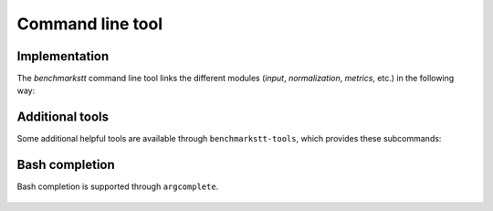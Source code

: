 Command line tool
=================

    .. argparse::
       :module: benchmarkstt.cli.main
       :func: argparser
       :prog: benchmarkstt

Implementation
--------------

The `benchmarkstt` command line tool links the different modules (`input`, `normalization`, `metrics`, etc.) in the following way:

    .. image:: img/benchmarkstt.cli.svg
        :alt: CLI flow


Additional tools
----------------

Some additional helpful tools are available through ``benchmarkstt-tools``, which provides these subcommands:

   .. toctree::
      :maxdepth: 1

      cli/api
      cli/normalization
      cli/metrics

Bash completion
---------------

Bash completion is supported through ``argcomplete``.

    .. toctree::

       bash-completion

.. _JSON-RPC: https://www.jsonrpc.org
